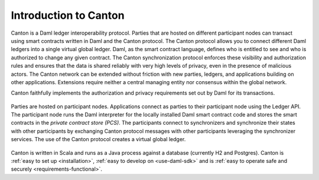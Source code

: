 ..
   Copyright (c) 2023 Digital Asset (Switzerland) GmbH and/or its affiliates.
..
   Proprietary code. All rights reserved.

Introduction to Canton
======================

Canton is a Daml ledger interoperability protocol.
Parties that are hosted on different participant nodes can transact using smart contracts written in Daml and the Canton
protocol. The Canton protocol allows you to connect different Daml ledgers into a single virtual global ledger.
Daml, as the smart contract language, defines who is entitled to see and who is authorized to change any given
contract. The Canton synchronization protocol enforces these visibility and authorization rules and ensures that
the data is shared reliably with very high levels of privacy, even in the presence of malicious actors. The Canton network can be extended without friction with new parties, ledgers, and applications building on other
applications. Extensions require neither a central managing entity nor consensus within the global network.

Canton faithfully implements the authorization and privacy requirements set out by Daml for its transactions.

.. https://app.lucidchart.com/documents/edit/da3c4533-a787-4669-b1e9-2446996072dc/0_0
.. figure:: ./images/topology.svg
   :align: center
   :width: 80%

   Parties are hosted on participant nodes. Applications connect as parties to their participant node using the Ledger API.
   The participant node runs the Daml interpreter for the locally installed Daml smart contract code and stores the smart contracts
   in the *private contract store (PCS)*. The participants connect to synchronizers and synchronize their states
   with other participants by exchanging Canton protocol messages with other participants leveraging the synchronizer
   services. The use of the Canton protocol creates a virtual global ledger.

Canton is written in Scala and runs as a Java process against a database (currently H2 and Postgres).
Canton is :ref:`easy to set up <installation>`, :ref:`easy to develop on <use-daml-sdk>` and is
:ref:`easy to operate safe and securely <requirements-functional>`.
